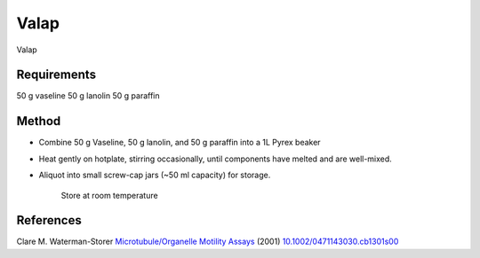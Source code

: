 Valap
========================================================================================================

.. sectionauthor:: Martin Fitzpatrick <martin.fitzpatrick@gmail.com>
.. tags:: vaseline,lanolin,paraffin,valap

Valap






Requirements
------------
50 g vaseline
50 g lanolin
50 g paraffin


Method
------

- Combine 50 g Vaseline, 50 g lanolin, and 50 g paraffin into a 1L Pyrex beaker 

- Heat gently on hotplate, stirring occasionally, until components have melted and are well-mixed.

- Aliquot into small screw-cap jars (~50 ml capacity) for storage.

    Store at room temperature




References
----------


Clare M. Waterman-Storer `Microtubule/Organelle Motility Assays <http://dx.doi.org/10.1002/0471143030.cb1301s00>`__  (2001)
`10.1002/0471143030.cb1301s00 <http://dx.doi.org/10.1002/0471143030.cb1301s00>`__





